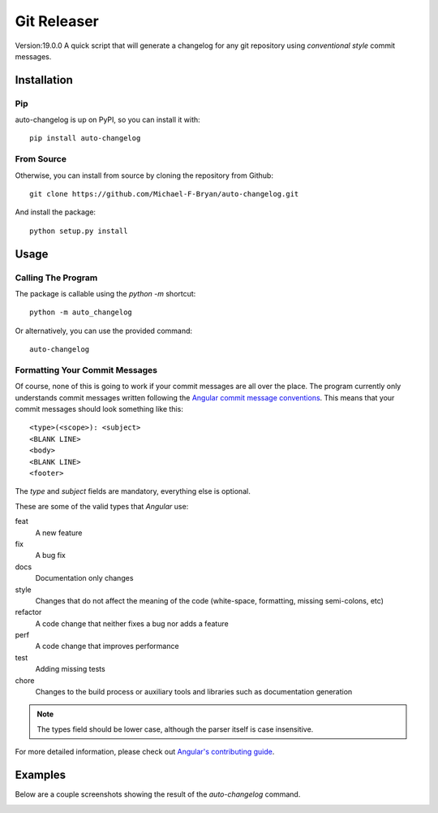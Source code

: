 ==============
Git Releaser
==============
Version:19.0.0
A quick script that will generate a changelog for any git repository using 
`conventional style` commit messages.


Installation
============

Pip
---

auto-changelog is up on PyPI, so you can install it with::

    pip install auto-changelog

From Source
-----------

Otherwise, you can install from source by cloning the repository from Github::

    git clone https://github.com/Michael-F-Bryan/auto-changelog.git

And install the package::

    python setup.py install


Usage
=====

Calling The Program
-------------------

The package is callable using the `python -m` shortcut::

    python -m auto_changelog

Or alternatively, you can use the provided command::

    auto-changelog


Formatting Your Commit Messages
-------------------------------

Of course, none of this is going to work if your commit messages are all over
the place. The program currently only understands commit messages written
following the `Angular commit message conventions`_. This means that your
commit messages should look something like this::

    <type>(<scope>): <subject>
    <BLANK LINE>
    <body>
    <BLANK LINE>
    <footer>

The `type` and `subject` fields are mandatory, everything else is optional.

These are some of the valid types that `Angular` use:


feat 
    A new feature
fix 
    A bug fix
docs
    Documentation only changes
style
    Changes that do not affect the meaning of the code (white-space, 
    formatting, missing semi-colons, etc) 
refactor
    A code change that neither fixes a bug nor adds a feature
perf
    A code change that improves performance
test
    Adding missing tests
chore
    Changes to the build process or auxiliary tools and libraries such as 
    documentation generation 

.. note:: The types field should be lower case, although the parser itself is 
          case insensitive.

For more detailed information, please check out `Angular's contributing
guide`_.

Examples
========

Below are a couple screenshots showing the result of the `auto-changelog`
command.

.. image:: examples/git_log_one_line.jpg
    :alt: Result of "git log --oneline --graph --decorate"

.. image:: examples/generated_commit_message.jpg
    :alt: Generated change log


.. _Angular commit message conventions: https://github.com/angular/angular.js/blob/master/CONTRIBUTING.md#commit
.. _Angular's contributing guide: https://github.com/angular/angular.js/blob/master/CONTRIBUTING.md#commit
